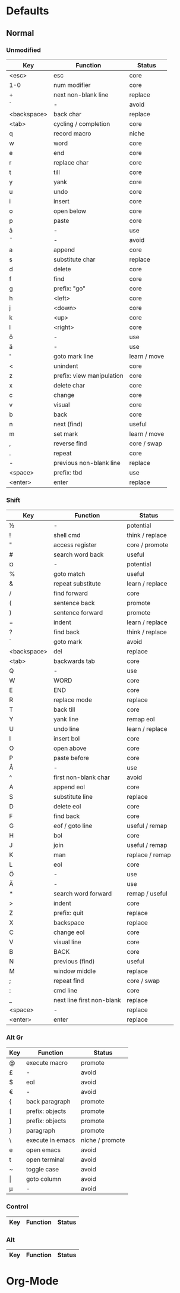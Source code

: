 * Defaults
** Normal
*** Unmodified
    | Key         | Function                  | Status       |
    |-------------+---------------------------+--------------|
    | <esc>       | esc                       | core         |
    | 1-0         | num modifier              | core         |
    | +           | next non-blank line       | replace      |
    | ´           | -                         | avoid        |
    | <backspace> | back char                 | replace      |
    | <tab>       | cycling / completion      | core         |
    | q           | record macro              | niche        |
    | w           | word                      | core         |
    | e           | end                       | core         |
    | r           | replace char              | core         |
    | t           | till                      | core         |
    | y           | yank                      | core         |
    | u           | undo                      | core         |
    | i           | insert                    | core         |
    | o           | open below                | core         |
    | p           | paste                     | core         |
    | å           | -                         | use          |
    | ¨           | -                         | avoid        |
    | a           | append                    | core         |
    | s           | substitute char           | replace      |
    | d           | delete                    | core         |
    | f           | find                      | core         |
    | g           | prefix: "go"              | core         |
    | h           | <left>                    | core         |
    | j           | <down>                    | core         |
    | k           | <up>                      | core         |
    | l           | <right>                   | core         |
    | ö           | -                         | use          |
    | ä           | -                         | use          |
    | '           | goto mark line            | learn / move |
    | <           | unindent                  | core         |
    | z           | prefix: view manipulation | core         |
    | x           | delete char               | core         |
    | c           | change                    | core         |
    | v           | visual                    | core         |
    | b           | back                      | core         |
    | n           | next (find)               | useful       |
    | m           | set mark                  | learn / move |
    | ,           | reverse find              | core / swap  |
    | .           | repeat                    | core         |
    | -           | previous non-blank line   | replace      |
    | <space>     | prefix: tbd               | use          |
    | <enter>     | enter                     | replace      |
*** Shift
    | Key         | Function                  | Status          |
    |-------------+---------------------------+-----------------|
    | ½           | -                         | potential       |
    | !           | shell cmd                 | think / replace |
    | "           | access register           | core / promote  |
    | #           | search word back          | useful          |
    | ¤           | -                         | potential       |
    | %           | goto match                | useful          |
    | &           | repeat substitute         | learn / replace |
    | /           | find forward              | core            |
    | (           | sentence back             | promote         |
    | )           | sentence forward          | promote         |
    | =           | indent                    | learn / replace |
    | ?           | find back                 | think / replace |
    | `           | goto mark                 | avoid           |
    | <backspace> | del                       | replace         |
    | <tab>       | backwards tab             | core            |
    | Q           | -                         | use             |
    | W           | WORD                      | core            |
    | E           | END                       | core            |
    | R           | replace mode              | replace         |
    | T           | back till                 | core            |
    | Y           | yank line                 | remap eol       |
    | U           | undo line                 | learn / replace |
    | I           | insert bol                | core            |
    | O           | open above                | core            |
    | P           | paste before              | core            |
    | Å           | -                         | use             |
    | ^           | first non-blank char      | avoid           |
    | A           | append eol                | core            |
    | S           | substitute line           | replace         |
    | D           | delete eol                | core            |
    | F           | find back                 | core            |
    | G           | eof / goto line           | useful / remap  |
    | H           | bol                       | core            |
    | J           | join                      | useful / remap  |
    | K           | man                       | replace / remap |
    | L           | eol                       | core            |
    | Ö           | -                         | use             |
    | Ä           | -                         | use             |
    | *           | search word forward       | remap / useful  |
    | >           | indent                    | core            |
    | Z           | prefix: quit              | replace         |
    | X           | backspace                 | replace         |
    | C           | change eol                | core            |
    | V           | visual line               | core            |
    | B           | BACK                      | core            |
    | N           | previous (find)           | useful          |
    | M           | window middle             | replace         |
    | ;           | repeat find               | core / swap     |
    | :           | cmd line                  | core            |
    | _           | next line first non-blank | replace         |
    | <space>     | -                         | replace         |
    | <enter>     | enter                     | replace         |
*** Alt Gr
    | Key   | Function         | Status          |
    |-------+------------------+-----------------|
    | @     | execute macro    | promote         |
    | £     | -                | avoid           |
    | $     | eol              | avoid           |
    | €     | -                | avoid           |
    | {     | back paragraph   | promote         |
    | [     | prefix: objects  | promote         |
    | ]     | prefix: objects  | promote         |
    | }     | paragraph        | promote         |
    | \     | execute in emacs | niche / promote |
    | e     | open emacs       | avoid           |
    | t     | open terminal    | avoid           |
    | ~     | toggle case      | avoid           |
    | \vert | goto column      | avoid           |
    | µ     | -                | avoid           |
*** Control
    | Key         | Function                  | Status          |
    |-------------+---------------------------+-----------------|
*** Alt
    | Key         | Function                  | Status          |
    |-------------+---------------------------+-----------------|
* Org-Mode
